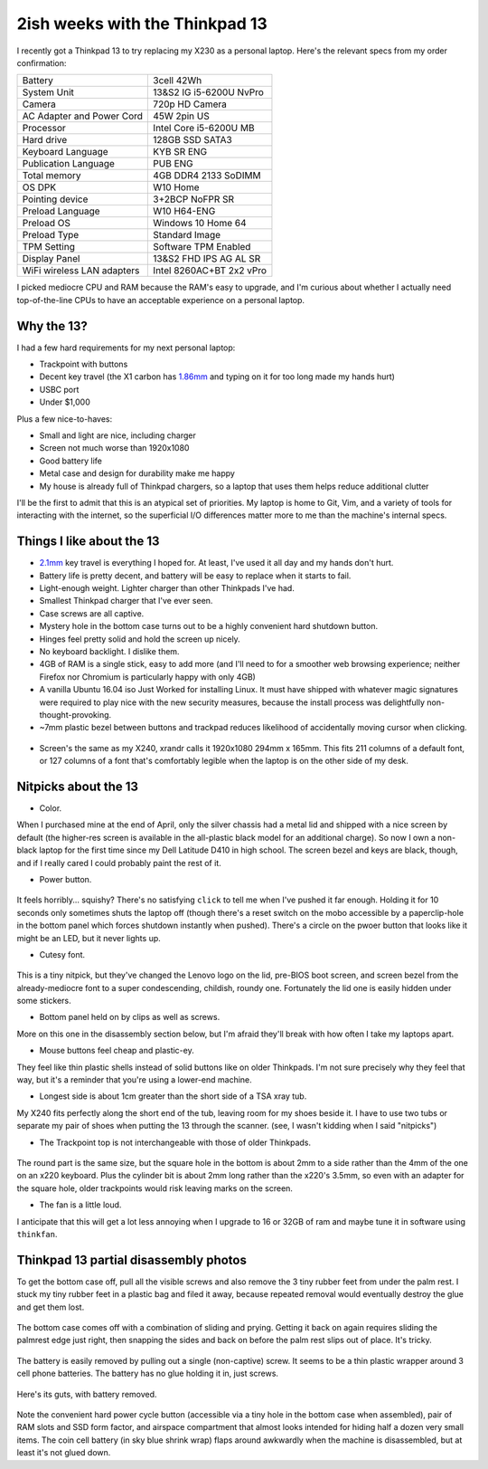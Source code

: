 2ish weeks with the Thinkpad 13
===============================

I recently got a Thinkpad 13 to try replacing my X230 as a personal
laptop. Here's the relevant specs from my order confirmation:

=========================== =======================
Battery                     3cell 42Wh
System Unit                 13&S2 IG i5-6200U NvPro
Camera                      720p HD Camera
AC Adapter and Power Cord   45W 2pin US
Processor                   Intel Core i5-6200U MB
Hard drive                  128GB SSD SATA3
Keyboard Language           KYB SR ENG
Publication Language        PUB ENG
Total memory                4GB DDR4 2133 SoDIMM
OS DPK                      W10 Home
Pointing device             3+2BCP NoFPR SR
Preload Language            W10 H64-ENG
Preload OS                  Windows 10 Home 64
Preload Type                Standard Image
TPM Setting                 Software TPM Enabled
Display Panel               13&S2 FHD IPS AG AL SR
WiFi wireless LAN adapters  Intel 8260AC+BT 2x2 vPro
=========================== =======================

I picked mediocre CPU and RAM because the RAM's easy to upgrade, and I'm
curious about whether I actually need top-of-the-line CPUs to have an
acceptable experience on a personal laptop.

Why the 13?
-----------

I had a few hard requirements for my next personal laptop:

* Trackpoint with buttons
* Decent key travel (the X1 carbon has `1.86mm`_ and typing on it for too long
  made my hands hurt)
* USBC port
* Under $1,000

Plus a few nice-to-haves:

* Small and light are nice, including charger
* Screen not much worse than 1920x1080 
* Good battery life
* Metal case and design for durability make me happy
* My house is already full of Thinkpad chargers, so a laptop that uses them
  helps reduce additional clutter

I'll be the first to admit that this is an atypical set of priorities. My
laptop is home to Git, Vim, and a variety of tools for interacting with the
internet, so the superficial I/O differences matter more to me than the
machine's internal specs.

Things I like about the 13
--------------------------

* `2.1mm`_ key travel is everything I hoped for. At least, I've used it all
  day and my hands don't hurt.

* Battery life is pretty decent, and battery will be easy to replace when it
  starts to fail.

* Light-enough weight. Lighter charger than other Thinkpads I've had.

* Smallest Thinkpad charger that I've ever seen.

* Case screws are all captive.

* Mystery hole in the bottom case turns out to be a highly convenient hard
  shutdown button.

* Hinges feel pretty solid and hold the screen up nicely.

* No keyboard backlight. I dislike them.

* 4GB of RAM is a single stick, easy to add more (and I'll need to for a
  smoother web browsing experience; neither Firefox nor Chromium is
  particularly happy with only 4GB)

* A vanilla Ubuntu 16.04 iso Just Worked for installing Linux. It must have
  shipped with whatever magic signatures were required to play nice with the
  new security measures, because the install process was delightfully
  non-thought-provoking.

* ~7mm plastic bezel between buttons and trackpad reduces likelihood of
  accidentally moving cursor when clicking. 

.. figure:: _static/13-button-bezel.jpg

* Screen's the same as my X240, xrandr calls it 1920x1080 294mm x 165mm. This
  fits 211 columns of a default font, or 127 columns of a font that's
  comfortably legible when the laptop is on the other side of my desk.

Nitpicks about the 13
---------------------

* Color.

When I purchased mine at the end of April, only the silver chassis had a metal
lid and shipped with a nice screen by default (the higher-res screen is
available in the all-plastic black model for an additional charge). So now I
own a non-black laptop for the first time since my Dell Latitude D410 in high
school. The screen bezel and keys are black, though, and if I really cared I
could probably paint the rest of it.

* Power button.

.. figure:: /_static/13-power-button.jpg

It feels horribly... squishy? There's no satisfying ``click`` to tell me when
I've pushed it far enough. Holding it for 10 seconds only sometimes shuts the
laptop off (though there's a reset switch on the mobo accessible by a
paperclip-hole in the bottom panel which forces shutdown instantly when
pushed). There's a circle on the pwoer button that looks like it might be an
LED, but it never lights up. 

* Cutesy font.

.. figure:: /_static/13-lenovo-font.jpg

This is a tiny nitpick, but they've changed the Lenovo logo on the lid,
pre-BIOS boot screen, and screen bezel from the already-mediocre font to a
super condescending, childish, roundy one. Fortunately the lid one is easily
hidden under some stickers.

* Bottom panel held on by clips as well as screws.

More on this one in the disassembly section below, but I'm afraid they'll
break with how often I take my laptops apart.

* Mouse buttons feel cheap and plastic-ey.

They feel like thin plastic shells instead of solid buttons like on older
Thinkpads. I'm not sure precisely why they feel that way, but it's a reminder
that you're using a lower-end machine.

* Longest side is about 1cm greater than the short side of a TSA xray tub.

My X240 fits perfectly along the short end of the tub, leaving room for my
shoes beside it. I have to use two tubs or separate my pair of shoes when
putting the 13 through the scanner. (see, I wasn't kidding when I said
"nitpicks")

* The Trackpoint top is not interchangeable with those of older Thinkpads.

.. figure:: /_static/13-trackpoints.jpg

The round part is the same size, but the square hole in the bottom is about
2mm to a side rather than the 4mm of the one on an x220 keyboard. Plus the
cylinder bit is about 2mm long rather than the x220's 3.5mm, so even with an
adapter for the square hole, older trackpoints would risk leaving marks on the
screen.

* The fan is a little loud.

I anticipate that this will get a lot less annoying when I upgrade to 16 or
32GB of ram and maybe tune it in software using ``thinkfan``.

Thinkpad 13 partial disassembly photos
--------------------------------------

To get the bottom case off, pull all the visible screws and also remove the 3
tiny rubber feet from under the palm rest. I stuck my tiny rubber feet in a
plastic bag and filed it away, because repeated removal would eventually
destroy the glue and get them lost.

.. figure:: /_static/13-slide-and-pry.jpg

The bottom case comes off with a combination of sliding and prying. Getting it
back on again requires sliding the palmrest edge just right, then snapping the
sides and back on before the palm rest slips out of place. It's tricky.

.. figure:: /_static/13-bendy-battery.jpg

The battery is easily removed by pulling out a single (non-captive) screw. It
seems to be a thin plastic wrapper around 3 cell phone batteries. The battery
has no glue holding it in, just screws.

.. figure:: /_static/13-mobo.jpg

Here's its guts, with battery removed.

.. figure:: /_static/13-mobo-annotated.jpg

Note the convenient hard power cycle button (accessible via a tiny hole in the
bottom case when assembled), pair of RAM slots and SSD form factor, and
airspace compartment that almost looks intended for hiding half a dozen very
small items. The coin cell battery (in sky blue shrink wrap) flaps around
awkwardly when the machine is disassembled, but at least it's not glued down.

.. _1.86mm: http://www.laptopmag.com/reviews/laptops/lenovo-thinkpad-x1-carbon-2015
.. _2.1mm: http://www.laptopmag.com/articles/lenovo-thinkpad-13-hands-on


.. author:: E. Dunham
.. categories:: none
.. tags:: thinkpad
.. comments::
